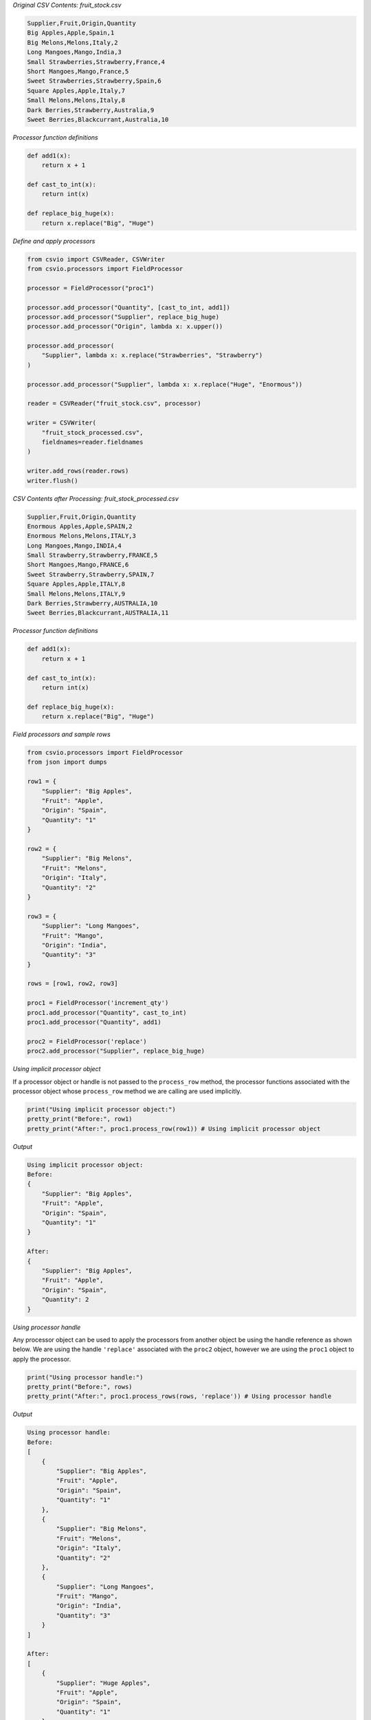 .. start-csvreader_field_processor

*Original CSV Contents: fruit_stock.csv*

.. code-block:: bash

    Supplier,Fruit,Origin,Quantity
    Big Apples,Apple,Spain,1
    Big Melons,Melons,Italy,2
    Long Mangoes,Mango,India,3
    Small Strawberries,Strawberry,France,4
    Short Mangoes,Mango,France,5
    Sweet Strawberries,Strawberry,Spain,6
    Square Apples,Apple,Italy,7
    Small Melons,Melons,Italy,8
    Dark Berries,Strawberry,Australia,9
    Sweet Berries,Blackcurrant,Australia,10

*Processor function definitions*

.. code-block:: python

    def add1(x):
        return x + 1

    def cast_to_int(x):
        return int(x)

    def replace_big_huge(x):
        return x.replace("Big", "Huge")

*Define and apply processors*

.. code-block:: python

    from csvio import CSVReader, CSVWriter
    from csvio.processors import FieldProcessor

    processor = FieldProcessor("proc1")

    processor.add_processor("Quantity", [cast_to_int, add1])
    processor.add_processor("Supplier", replace_big_huge)
    processor.add_processor("Origin", lambda x: x.upper())

    processor.add_processor(
        "Supplier", lambda x: x.replace("Strawberries", "Strawberry")
    )

    processor.add_processor("Supplier", lambda x: x.replace("Huge", "Enormous"))

    reader = CSVReader("fruit_stock.csv", processor)

    writer = CSVWriter(
        "fruit_stock_processed.csv",
        fieldnames=reader.fieldnames
    )

    writer.add_rows(reader.rows)
    writer.flush()

*CSV Contents after Processing: fruit_stock_processed.csv*

.. code-block:: bash

    Supplier,Fruit,Origin,Quantity
    Enormous Apples,Apple,SPAIN,2
    Enormous Melons,Melons,ITALY,3
    Long Mangoes,Mango,INDIA,4
    Small Strawberry,Strawberry,FRANCE,5
    Short Mangoes,Mango,FRANCE,6
    Sweet Strawberry,Strawberry,SPAIN,7
    Square Apples,Apple,ITALY,8
    Small Melons,Melons,ITALY,9
    Dark Berries,Strawberry,AUSTRALIA,10
    Sweet Berries,Blackcurrant,AUSTRALIA,11

.. end-csvreader_field_processor

.. start-standalone_field_processor

*Processor function definitions*

.. code-block:: python

    def add1(x):
        return x + 1

    def cast_to_int(x):
        return int(x)

    def replace_big_huge(x):
        return x.replace("Big", "Huge")

*Field processors and sample rows*

.. code-block:: python

    from csvio.processors import FieldProcessor
    from json import dumps

    row1 = {
        "Supplier": "Big Apples",
        "Fruit": "Apple",
        "Origin": "Spain",
        "Quantity": "1"
    }

    row2 = {
        "Supplier": "Big Melons",
        "Fruit": "Melons",
        "Origin": "Italy",
        "Quantity": "2"
    }

    row3 = {
        "Supplier": "Long Mangoes",
        "Fruit": "Mango",
        "Origin": "India",
        "Quantity": "3"
    }

    rows = [row1, row2, row3]

    proc1 = FieldProcessor('increment_qty')
    proc1.add_processor("Quantity", cast_to_int)
    proc1.add_processor("Quantity", add1)

    proc2 = FieldProcessor('replace')
    proc2.add_processor("Supplier", replace_big_huge)

*Using implicit processor object*

If a processor object or handle is not passed to the ``process_row`` method,
the processor functions associated with the processor object whose
``process_row`` method we are calling are used implicitly.

.. code-block:: python

    print("Using implicit processor object:")
    pretty_print("Before:", row1)
    pretty_print("After:", proc1.process_row(row1)) # Using implicit processor object

*Output*

.. code-block:: bash

    Using implicit processor object:
    Before:
    {
        "Supplier": "Big Apples",
        "Fruit": "Apple",
        "Origin": "Spain",
        "Quantity": "1"
    }

    After:
    {
        "Supplier": "Big Apples",
        "Fruit": "Apple",
        "Origin": "Spain",
        "Quantity": 2
    }

*Using processor handle*

Any processor object can be used to apply the processors from another object
be using the handle reference as shown below. We are using the handle
``'replace'`` associated with the ``proc2`` object, however we are using the
``proc1`` object to apply the processor.

.. code-block:: python

    print("Using processor handle:")
    pretty_print("Before:", rows)
    pretty_print("After:", proc1.process_rows(rows, 'replace')) # Using processor handle

*Output*

.. code-block:: bash

    Using processor handle:
    Before:
    [
        {
            "Supplier": "Big Apples",
            "Fruit": "Apple",
            "Origin": "Spain",
            "Quantity": "1"
        },
        {
            "Supplier": "Big Melons",
            "Fruit": "Melons",
            "Origin": "Italy",
            "Quantity": "2"
        },
        {
            "Supplier": "Long Mangoes",
            "Fruit": "Mango",
            "Origin": "India",
            "Quantity": "3"
        }
    ]

    After:
    [
        {
            "Supplier": "Huge Apples",
            "Fruit": "Apple",
            "Origin": "Spain",
            "Quantity": "1"
        },
        {
            "Supplier": "Huge Melons",
            "Fruit": "Melons",
            "Origin": "Italy",
            "Quantity": "2"
        },
        {
            "Supplier": "Long Mangoes",
            "Fruit": "Mango",
            "Origin": "India",
            "Quantity": "3"
        }
    ]

*Using explicit processor object*

Similarly we can also pass any other processor object instead of a handle.

.. code-block:: python

    print("Using explicit processor object:")
    pretty_print("Before:", rows)
    pretty_print("After:", proc1.process_rows(rows, proc2)) # Using explicit processor object

*Output*

.. code-block:: bash

    Using explicit processor object:
    Before:
    [
        {
            "Supplier": "Big Apples",
            "Fruit": "Apple",
            "Origin": "Spain",
            "Quantity": "1"
        },
        {
            "Supplier": "Big Melons",
            "Fruit": "Melons",
            "Origin": "Italy",
            "Quantity": "2"
        },
        {
            "Supplier": "Long Mangoes",
            "Fruit": "Mango",
            "Origin": "India",
            "Quantity": "3"
        }
    ]

    After:
    [
        {
            "Supplier": "Huge Apples",
            "Fruit": "Apple",
            "Origin": "Spain",
            "Quantity": "1"
        },
        {
            "Supplier": "Huge Melons",
            "Fruit": "Melons",
            "Origin": "Italy",
            "Quantity": "2"
        },
        {
            "Supplier": "Long Mangoes",
            "Fruit": "Mango",
            "Origin": "India",
            "Quantity": "3"
        }
    ]

.. end-standalone_field_processor
